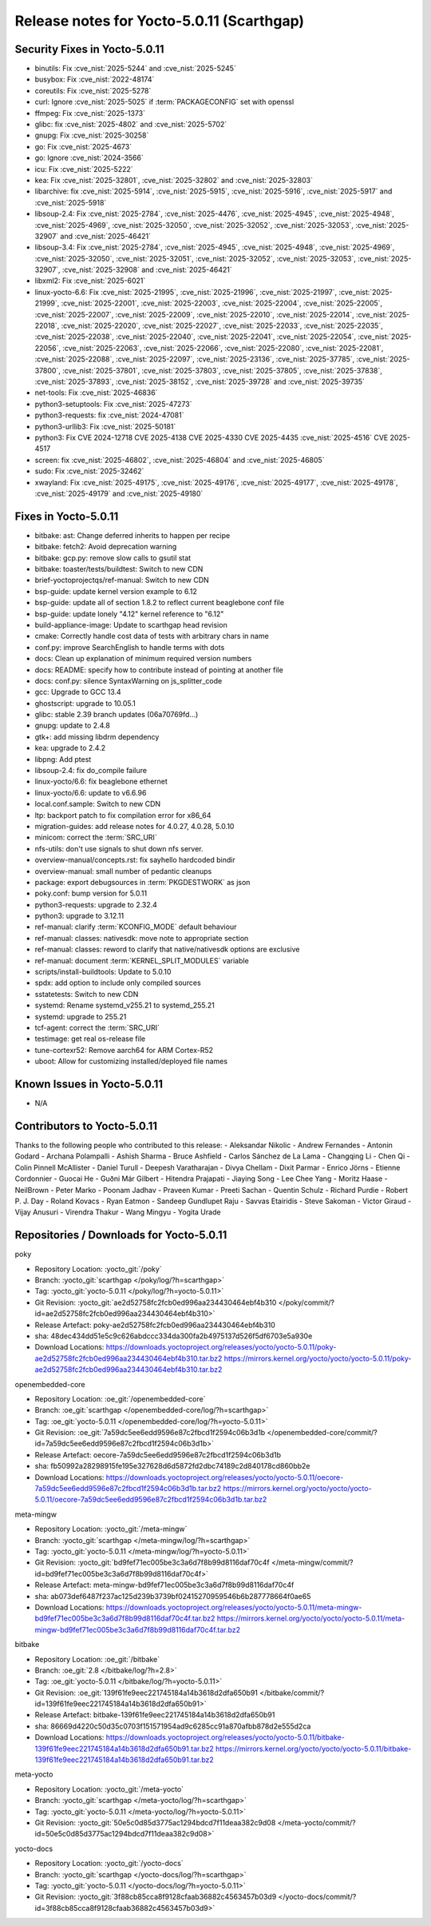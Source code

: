 .. SPDX-License-Identifier: CC-BY-SA-2.0-UK

Release notes for Yocto-5.0.11 (Scarthgap)
------------------------------------------

Security Fixes in Yocto-5.0.11
~~~~~~~~~~~~~~~~~~~~~~~~~~~~~~

-  binutils: Fix :cve_nist:`2025-5244` and :cve_nist:`2025-5245`
-  busybox: Fix :cve_nist:`2022-48174`
-  coreutils: Fix :cve_nist:`2025-5278`
-  curl: Ignore :cve_nist:`2025-5025` if :term:`PACKAGECONFIG` set with openssl
-  ffmpeg: Fix :cve_nist:`2025-1373`
-  glibc: fix :cve_nist:`2025-4802` and :cve_nist:`2025-5702`
-  gnupg: Fix :cve_nist:`2025-30258`
-  go: Fix :cve_nist:`2025-4673`
-  go: Ignore :cve_nist:`2024-3566`
-  icu: Fix :cve_nist:`2025-5222`
-  kea: Fix :cve_nist:`2025-32801`, :cve_nist:`2025-32802` and :cve_nist:`2025-32803`
-  libarchive: fix :cve_nist:`2025-5914`, :cve_nist:`2025-5915`, :cve_nist:`2025-5916`,
   :cve_nist:`2025-5917` and :cve_nist:`2025-5918`
-  libsoup-2.4: Fix :cve_nist:`2025-2784`, :cve_nist:`2025-4476`, :cve_nist:`2025-4945`,
   :cve_nist:`2025-4948`, :cve_nist:`2025-4969`, :cve_nist:`2025-32050`, :cve_nist:`2025-32052`,
   :cve_nist:`2025-32053`, :cve_nist:`2025-32907` and :cve_nist:`2025-46421`
-  libsoup-3.4: Fix :cve_nist:`2025-2784`, :cve_nist:`2025-4945`, :cve_nist:`2025-4948`,
   :cve_nist:`2025-4969`, :cve_nist:`2025-32050`, :cve_nist:`2025-32051`, :cve_nist:`2025-32052`,
   :cve_nist:`2025-32053`, :cve_nist:`2025-32907`, :cve_nist:`2025-32908` and :cve_nist:`2025-46421`
-  libxml2: Fix :cve_nist:`2025-6021`
-  linux-yocto-6.6: Fix :cve_nist:`2025-21995`, :cve_nist:`2025-21996`, :cve_nist:`2025-21997`,
   :cve_nist:`2025-21999`, :cve_nist:`2025-22001`, :cve_nist:`2025-22003`, :cve_nist:`2025-22004`,
   :cve_nist:`2025-22005`, :cve_nist:`2025-22007`, :cve_nist:`2025-22009`, :cve_nist:`2025-22010`,
   :cve_nist:`2025-22014`, :cve_nist:`2025-22018`, :cve_nist:`2025-22020`, :cve_nist:`2025-22027`,
   :cve_nist:`2025-22033`, :cve_nist:`2025-22035`, :cve_nist:`2025-22038`, :cve_nist:`2025-22040`,
   :cve_nist:`2025-22041`, :cve_nist:`2025-22054`, :cve_nist:`2025-22056`, :cve_nist:`2025-22063`,
   :cve_nist:`2025-22066`, :cve_nist:`2025-22080`, :cve_nist:`2025-22081`, :cve_nist:`2025-22088`,
   :cve_nist:`2025-22097`, :cve_nist:`2025-23136`, :cve_nist:`2025-37785`, :cve_nist:`2025-37800`,
   :cve_nist:`2025-37801`, :cve_nist:`2025-37803`, :cve_nist:`2025-37805`, :cve_nist:`2025-37838`,
   :cve_nist:`2025-37893`, :cve_nist:`2025-38152`, :cve_nist:`2025-39728` and :cve_nist:`2025-39735`
-  net-tools: Fix :cve_nist:`2025-46836`
-  python3-setuptools: Fix :cve_nist:`2025-47273`
-  python3-requests: fix :cve_nist:`2024-47081`
-  python3-urllib3: Fix :cve_nist:`2025-50181`
-  python3: Fix CVE 2024-12718 CVE 2025-4138 CVE 2025-4330 CVE 2025-4435 :cve_nist:`2025-4516` CVE
   2025-4517
-  screen: fix :cve_nist:`2025-46802`, :cve_nist:`2025-46804` and :cve_nist:`2025-46805`
-  sudo: Fix :cve_nist:`2025-32462`
-  xwayland: Fix :cve_nist:`2025-49175`, :cve_nist:`2025-49176`, :cve_nist:`2025-49177`,
   :cve_nist:`2025-49178`, :cve_nist:`2025-49179` and :cve_nist:`2025-49180`


Fixes in Yocto-5.0.11
~~~~~~~~~~~~~~~~~~~~~

-  bitbake: ast: Change deferred inherits to happen per recipe
-  bitbake: fetch2: Avoid deprecation warning
-  bitbake: gcp.py: remove slow calls to gsutil stat
-  bitbake: toaster/tests/buildtest: Switch to new CDN
-  brief-yoctoprojectqs/ref-manual: Switch to new CDN
-  bsp-guide: update kernel version example to 6.12
-  bsp-guide: update all of section 1.8.2 to reflect current beaglebone conf file
-  bsp-guide: update lonely "4.12" kernel reference to "6.12"
-  build-appliance-image: Update to scarthgap head revision
-  cmake: Correctly handle cost data of tests with arbitrary chars in name
-  conf.py: improve SearchEnglish to handle terms with dots
-  docs: Clean up explanation of minimum required version numbers
-  docs: README: specify how to contribute instead of pointing at another file
-  docs: conf.py: silence SyntaxWarning on js_splitter_code
-  gcc: Upgrade to GCC 13.4
-  ghostscript: upgrade to 10.05.1
-  glibc: stable 2.39 branch updates (06a70769fd...)
-  gnupg: update to 2.4.8
-  gtk+: add missing libdrm dependency
-  kea: upgrade to 2.4.2
-  libpng: Add ptest
-  libsoup-2.4: fix do_compile failure
-  linux-yocto/6.6: fix beaglebone ethernet
-  linux-yocto/6.6: update to v6.6.96
-  local.conf.sample: Switch to new CDN
-  ltp: backport patch to fix compilation error for x86_64
-  migration-guides: add release notes for 4.0.27, 4.0.28, 5.0.10
-  minicom: correct the :term:`SRC_URI`
-  nfs-utils: don't use signals to shut down nfs server.
-  overview-manual/concepts.rst: fix sayhello hardcoded bindir
-  overview-manual: small number of pedantic cleanups
-  package: export debugsources in :term:`PKGDESTWORK` as json
-  poky.conf: bump version for 5.0.11
-  python3-requests: upgrade to 2.32.4
-  python3: upgrade to 3.12.11
-  ref-manual: clarify :term:`KCONFIG_MODE` default behaviour
-  ref-manual: classes: nativesdk: move note to appropriate section
-  ref-manual: classes: reword to clarify that native/nativesdk options are exclusive
-  ref-manual: document :term:`KERNEL_SPLIT_MODULES` variable
-  scripts/install-buildtools: Update to 5.0.10
-  spdx: add option to include only compiled sources
-  sstatetests: Switch to new CDN
-  systemd: Rename systemd_v255.21 to systemd_255.21
-  systemd: upgrade to 255.21
-  tcf-agent: correct the :term:`SRC_URI`
-  testimage: get real os-release file
-  tune-cortexr52: Remove aarch64 for ARM Cortex-R52
-  uboot: Allow for customizing installed/deployed file names


Known Issues in Yocto-5.0.11
~~~~~~~~~~~~~~~~~~~~~~~~~~~~

- N/A

Contributors to Yocto-5.0.11
~~~~~~~~~~~~~~~~~~~~~~~~~~~~

Thanks to the following people who contributed to this release:
-  Aleksandar Nikolic
-  Andrew Fernandes
-  Antonin Godard
-  Archana Polampalli
-  Ashish Sharma
-  Bruce Ashfield
-  Carlos Sánchez de La Lama
-  Changqing Li
-  Chen Qi
-  Colin Pinnell McAllister
-  Daniel Turull
-  Deepesh Varatharajan
-  Divya Chellam
-  Dixit Parmar
-  Enrico Jörns
-  Etienne Cordonnier
-  Guocai He
-  Guðni Már Gilbert
-  Hitendra Prajapati
-  Jiaying Song
-  Lee Chee Yang
-  Moritz Haase
-  NeilBrown
-  Peter Marko
-  Poonam Jadhav
-  Praveen Kumar
-  Preeti Sachan
-  Quentin Schulz
-  Richard Purdie
-  Robert P. J. Day
-  Roland Kovacs
-  Ryan Eatmon
-  Sandeep Gundlupet Raju
-  Savvas Etairidis
-  Steve Sakoman
-  Victor Giraud
-  Vijay Anusuri
-  Virendra Thakur
-  Wang Mingyu
-  Yogita Urade


Repositories / Downloads for Yocto-5.0.11
~~~~~~~~~~~~~~~~~~~~~~~~~~~~~~~~~~~~~~~~~~

poky

-  Repository Location: :yocto_git:`/poky`
-  Branch: :yocto_git:`scarthgap </poky/log/?h=scarthgap>`
-  Tag:  :yocto_git:`yocto-5.0.11 </poky/log/?h=yocto-5.0.11>`
-  Git Revision: :yocto_git:`ae2d52758fc2fcb0ed996aa234430464ebf4b310 </poky/commit/?id=ae2d52758fc2fcb0ed996aa234430464ebf4b310>`
-  Release Artefact: poky-ae2d52758fc2fcb0ed996aa234430464ebf4b310
-  sha: 48dec434dd51e5c9c626abdccc334da300fa2b4975137d526f5df6703e5a930e
-  Download Locations:
   https://downloads.yoctoproject.org/releases/yocto/yocto-5.0.11/poky-ae2d52758fc2fcb0ed996aa234430464ebf4b310.tar.bz2
   https://mirrors.kernel.org/yocto/yocto/yocto-5.0.11/poky-ae2d52758fc2fcb0ed996aa234430464ebf4b310.tar.bz2

openembedded-core

-  Repository Location: :oe_git:`/openembedded-core`
-  Branch: :oe_git:`scarthgap </openembedded-core/log/?h=scarthgap>`
-  Tag:  :oe_git:`yocto-5.0.11 </openembedded-core/log/?h=yocto-5.0.11>`
-  Git Revision: :oe_git:`7a59dc5ee6edd9596e87c2fbcd1f2594c06b3d1b </openembedded-core/commit/?id=7a59dc5ee6edd9596e87c2fbcd1f2594c06b3d1b>`
-  Release Artefact: oecore-7a59dc5ee6edd9596e87c2fbcd1f2594c06b3d1b
-  sha: fb50992a28298915fe195e327628d6d5872fd2dbc74189c2d840178cd860bb2e
-  Download Locations:
   https://downloads.yoctoproject.org/releases/yocto/yocto-5.0.11/oecore-7a59dc5ee6edd9596e87c2fbcd1f2594c06b3d1b.tar.bz2
   https://mirrors.kernel.org/yocto/yocto/yocto-5.0.11/oecore-7a59dc5ee6edd9596e87c2fbcd1f2594c06b3d1b.tar.bz2

meta-mingw

-  Repository Location: :yocto_git:`/meta-mingw`
-  Branch: :yocto_git:`scarthgap </meta-mingw/log/?h=scarthgap>`
-  Tag:  :yocto_git:`yocto-5.0.11 </meta-mingw/log/?h=yocto-5.0.11>`
-  Git Revision: :yocto_git:`bd9fef71ec005be3c3a6d7f8b99d8116daf70c4f </meta-mingw/commit/?id=bd9fef71ec005be3c3a6d7f8b99d8116daf70c4f>`
-  Release Artefact: meta-mingw-bd9fef71ec005be3c3a6d7f8b99d8116daf70c4f
-  sha: ab073def6487f237ac125d239b3739bf02415270959546b6b287778664f0ae65
-  Download Locations:
   https://downloads.yoctoproject.org/releases/yocto/yocto-5.0.11/meta-mingw-bd9fef71ec005be3c3a6d7f8b99d8116daf70c4f.tar.bz2
   https://mirrors.kernel.org/yocto/yocto/yocto-5.0.11/meta-mingw-bd9fef71ec005be3c3a6d7f8b99d8116daf70c4f.tar.bz2

bitbake

-  Repository Location: :oe_git:`/bitbake`
-  Branch: :oe_git:`2.8 </bitbake/log/?h=2.8>`
-  Tag:  :oe_git:`yocto-5.0.11 </bitbake/log/?h=yocto-5.0.11>`
-  Git Revision: :oe_git:`139f61fe9eec221745184a14b3618d2dfa650b91 </bitbake/commit/?id=139f61fe9eec221745184a14b3618d2dfa650b91>`
-  Release Artefact: bitbake-139f61fe9eec221745184a14b3618d2dfa650b91
-  sha: 86669d4220c50d35c0703f151571954ad9c6285cc91a870afbb878d2e555d2ca
-  Download Locations:
   https://downloads.yoctoproject.org/releases/yocto/yocto-5.0.11/bitbake-139f61fe9eec221745184a14b3618d2dfa650b91.tar.bz2
   https://mirrors.kernel.org/yocto/yocto/yocto-5.0.11/bitbake-139f61fe9eec221745184a14b3618d2dfa650b91.tar.bz2

meta-yocto

-  Repository Location: :yocto_git:`/meta-yocto`
-  Branch: :yocto_git:`scarthgap </meta-yocto/log/?h=scarthgap>`
-  Tag: :yocto_git:`yocto-5.0.11 </meta-yocto/log/?h=yocto-5.0.11>`
-  Git Revision: :yocto_git:`50e5c0d85d3775ac1294bdcd7f11deaa382c9d08 </meta-yocto/commit/?id=50e5c0d85d3775ac1294bdcd7f11deaa382c9d08>`

yocto-docs

-  Repository Location: :yocto_git:`/yocto-docs`
-  Branch: :yocto_git:`scarthgap </yocto-docs/log/?h=scarthgap>`
-  Tag: :yocto_git:`yocto-5.0.11 </yocto-docs/log/?h=yocto-5.0.11>`
-  Git Revision: :yocto_git:`3f88cb85cca8f9128cfaab36882c4563457b03d9 </yocto-docs/commit/?id=3f88cb85cca8f9128cfaab36882c4563457b03d9>`

